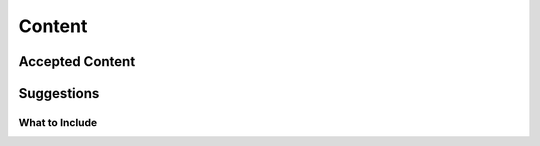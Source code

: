 
Content
=======

Accepted Content
++++++++++++++++


Suggestions
+++++++++++

What to Include
~~~~~~~~~~~~~~~
